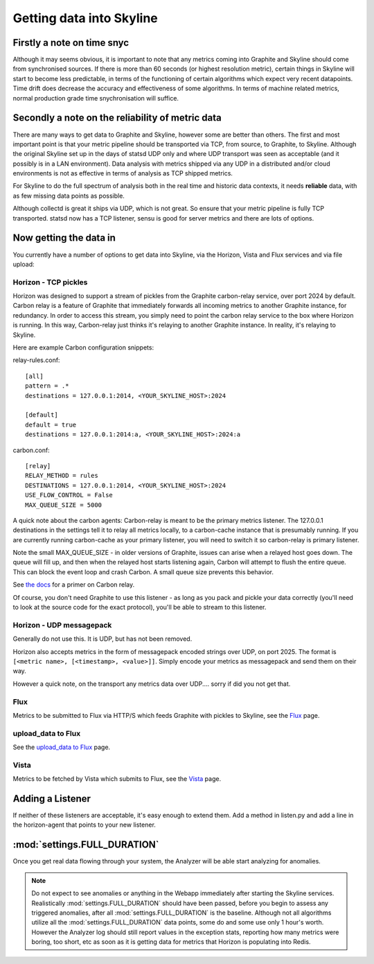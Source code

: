 =========================
Getting data into Skyline
=========================

Firstly a note on time snyc
===========================

Although it may seems obvious, it is important to note that any metrics
coming into Graphite and Skyline should come from synchronised sources.
If there is more than 60 seconds (or highest resolution metric), certain
things in Skyline will start to become less predictable, in terms of the
functioning of certain algorithms which expect very recent datapoints.
Time drift does decrease the accuracy and effectiveness of some
algorithms. In terms of machine related metrics, normal production grade
time snychronisation will suffice.

Secondly a note on the reliability of metric data
=================================================

There are many ways to get data to Graphite and Skyline, however some are better
than others.  The first and most important point is that your metric pipeline
should be transported via TCP, from source, to Graphite, to Skyline.  Although
the original Skyline set up in the days of statsd UDP only and where UDP
transport was seen as acceptable (and it possibly is in a LAN environment).
Data analysis with metrics shipped via any UDP in a distributed and/or cloud
environments is not as effective in terms of analysis as TCP shipped metrics.

For Skyline to do the full spectrum of analysis both in the real time and
historic data contexts, it needs **reliable** data, with as few missing data
points as possible.

Although collectd is great it ships via UDP, which is not great.  So ensure that
your metric pipeline is fully TCP transported.  statsd now has a TCP listener,
sensu is good for server metrics and there are lots of options.

Now getting the data in
=======================

You currently have a number of options to get data into Skyline, via the
Horizon, Vista and Flux services and via file upload:

Horizon - TCP pickles
~~~~~~~~~~~~~~~~~~~~~

Horizon was designed to support a stream of pickles from the Graphite
carbon-relay service, over port 2024 by default. Carbon relay is a
feature of Graphite that immediately forwards all incoming metrics to
another Graphite instance, for redundancy. In order to access this
stream, you simply need to point the carbon relay service to the box
where Horizon is running. In this way, Carbon-relay just thinks it's
relaying to another Graphite instance. In reality, it's relaying to
Skyline.

Here are example Carbon configuration snippets:

relay-rules.conf:

::

    [all]
    pattern = .*
    destinations = 127.0.0.1:2014, <YOUR_SKYLINE_HOST>:2024

    [default]
    default = true
    destinations = 127.0.0.1:2014:a, <YOUR_SKYLINE_HOST>:2024:a

carbon.conf:

::

    [relay]
    RELAY_METHOD = rules
    DESTINATIONS = 127.0.0.1:2014, <YOUR_SKYLINE_HOST>:2024
    USE_FLOW_CONTROL = False
    MAX_QUEUE_SIZE = 5000

A quick note about the carbon agents: Carbon-relay is meant to be the
primary metrics listener. The 127.0.0.1 destinations in the settings
tell it to relay all metrics locally, to a carbon-cache instance that is
presumably running. If you are currently running carbon-cache as your
primary listener, you will need to switch it so carbon-relay is primary
listener.

Note the small MAX\_QUEUE\_SIZE - in older versions of Graphite, issues
can arise when a relayed host goes down. The queue will fill up, and
then when the relayed host starts listening again, Carbon will attempt
to flush the entire queue. This can block the event loop and crash
Carbon. A small queue size prevents this behavior.

See `the
docs <http://graphite.readthedocs.org/en/latest/carbon-daemons.html>`__
for a primer on Carbon relay.

Of course, you don't need Graphite to use this listener - as long as you
pack and pickle your data correctly (you'll need to look at the source
code for the exact protocol), you'll be able to stream to this listener.

Horizon - UDP messagepack
~~~~~~~~~~~~~~~~~~~~~~~~~

Generally do not use this.  It is UDP, but has not been removed.

Horizon also accepts metrics in the form of messagepack encoded strings
over UDP, on port 2025. The format is
``[<metric name>, [<timestamp>, <value>]]``. Simply encode your metrics
as messagepack and send them on their way.

However a quick note, on the transport any metrics data over UDP....
sorry if did you not get that.

Flux
~~~~

Metrics to be submitted to Flux via HTTP/S which feeds Graphite with pickles to
Skyline, see the `Flux <flux.html>`__ page.

upload_data to Flux
~~~~~~~~~~~~~~~~~~~

See the `upload_data to Flux <uploa-data-to-flux.html>`__ page.

Vista
~~~~~

Metrics to be fetched by Vista which submits to Flux, see the
`Vista <vista.html>`__ page.

Adding a Listener
=================

If neither of these listeners are acceptable, it's easy enough to extend
them. Add a method in listen.py and add a line in the horizon-agent that
points to your new listener.

:mod:`settings.FULL_DURATION`
=============================

Once you get real data flowing through your system, the Analyzer will be
able start analyzing for anomalies.

.. note:: Do not expect to see anomalies or anything in the Webapp immediately
  after starting the Skyline services. Realistically :mod:`settings.FULL_DURATION`
  should have been passed, before you begin to assess any triggered anomalies,
  after all :mod:`settings.FULL_DURATION` is the baseline.  Although not all
  algorithms utilize all the :mod:`settings.FULL_DURATION` data points, some do
  and some use only 1 hour's worth.  However the Analyzer log should still report
  values in the exception stats, reporting how many metrics were boring, too
  short, etc as soon as it is getting data for metrics that Horizon is populating
  into Redis.
